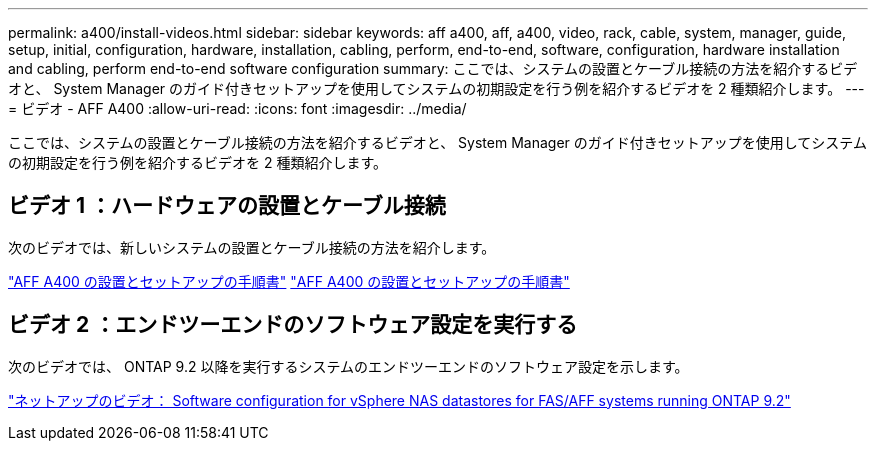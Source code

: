 ---
permalink: a400/install-videos.html 
sidebar: sidebar 
keywords: aff a400, aff, a400, video, rack, cable, system, manager, guide, setup, initial, configuration, hardware, installation, cabling, perform, end-to-end, software, configuration, hardware installation and cabling, perform end-to-end software configuration 
summary: ここでは、システムの設置とケーブル接続の方法を紹介するビデオと、 System Manager のガイド付きセットアップを使用してシステムの初期設定を行う例を紹介するビデオを 2 種類紹介します。 
---
= ビデオ - AFF A400
:allow-uri-read: 
:icons: font
:imagesdir: ../media/


[role="lead"]
ここでは、システムの設置とケーブル接続の方法を紹介するビデオと、 System Manager のガイド付きセットアップを使用してシステムの初期設定を行う例を紹介するビデオを 2 種類紹介します。



== ビデオ 1 ：ハードウェアの設置とケーブル接続

次のビデオでは、新しいシステムの設置とケーブル接続の方法を紹介します。

https://netapp.hosted.panopto.com/Panopto/Pages/embed.aspx?id=6cbbcb96-fe92-4040-a004-ab2001624dd7["AFF A400 の設置とセットアップの手順書"] https://netapp.hosted.panopto.com/Panopto/Pages/Viewer.aspx?id=6cbbcb96-fe92-4040-a004-ab2001624dd7["AFF A400 の設置とセットアップの手順書"]



== ビデオ 2 ：エンドツーエンドのソフトウェア設定を実行する

次のビデオでは、 ONTAP 9.2 以降を実行するシステムのエンドツーエンドのソフトウェア設定を示します。

https://www.youtube.com/embed/WAE0afWhj1c?rel=0["ネットアップのビデオ： Software configuration for vSphere NAS datastores for FAS/AFF systems running ONTAP 9.2"]
